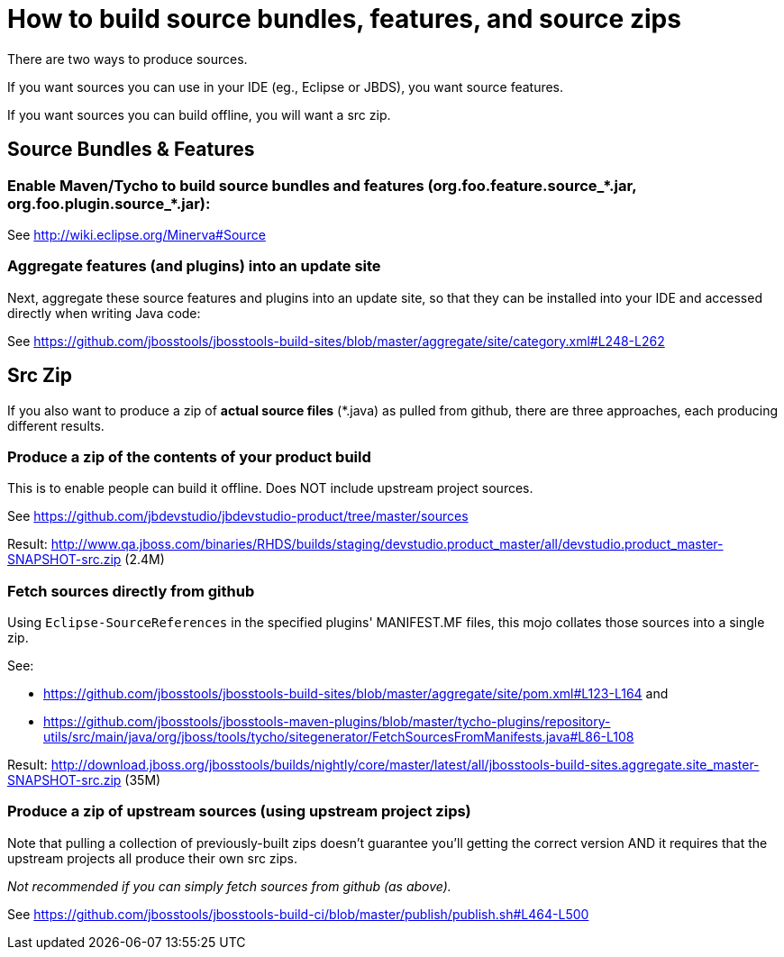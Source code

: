 = How to build source bundles, features, and source zips

There are two ways to produce sources.

If you want sources you can use in your IDE (eg., Eclipse or JBDS), you want source features.

If you want sources you can build offline, you will want a src zip.

== Source Bundles & Features

=== Enable Maven/Tycho to build source bundles and features (org.foo.feature.source_*.jar, org.foo.plugin.source_*.jar):

See http://wiki.eclipse.org/Minerva#Source

=== Aggregate features (and plugins) into an update site

Next, aggregate these source features and plugins into an update site, so that they can be installed into your IDE and accessed directly when writing Java code:

See https://github.com/jbosstools/jbosstools-build-sites/blob/master/aggregate/site/category.xml#L248-L262


== Src Zip

If you also want to produce a zip of *actual source files*  (*.java) as pulled from github, there are three approaches, each producing different results.

=== Produce a zip of the contents of your product build

This is to enable people can build it offline. Does NOT include upstream project sources.

See https://github.com/jbdevstudio/jbdevstudio-product/tree/master/sources

Result: http://www.qa.jboss.com/binaries/RHDS/builds/staging/devstudio.product_master/all/devstudio.product_master-SNAPSHOT-src.zip (2.4M)


=== Fetch sources directly from github

Using `Eclipse-SourceReferences` in the specified plugins' MANIFEST.MF files, this mojo collates those sources into a single zip.

See:

* https://github.com/jbosstools/jbosstools-build-sites/blob/master/aggregate/site/pom.xml#L123-L164 and 
* https://github.com/jbosstools/jbosstools-maven-plugins/blob/master/tycho-plugins/repository-utils/src/main/java/org/jboss/tools/tycho/sitegenerator/FetchSourcesFromManifests.java#L86-L108

Result: http://download.jboss.org/jbosstools/builds/nightly/core/master/latest/all/jbosstools-build-sites.aggregate.site_master-SNAPSHOT-src.zip (35M) 


=== Produce a zip of upstream sources (using upstream project zips) 

Note that pulling a collection of previously-built zips doesn't guarantee you'll getting the correct version AND it requires that the upstream projects all produce their own src zips. 

_Not recommended if you can simply fetch sources from github (as above)._

See https://github.com/jbosstools/jbosstools-build-ci/blob/master/publish/publish.sh#L464-L500
